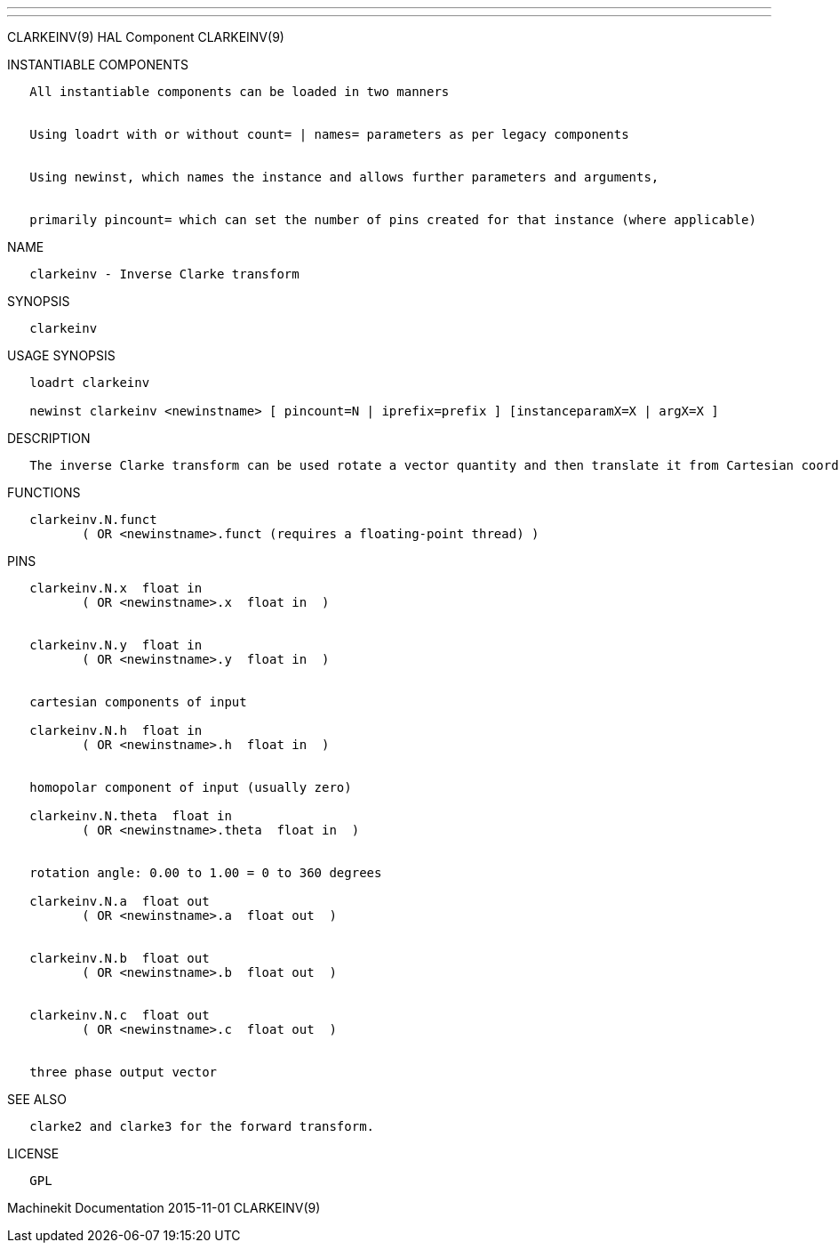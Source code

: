 ---
---

:skip-front-matter:
CLARKEINV(9) HAL Component CLARKEINV(9)

INSTANTIABLE COMPONENTS

----------------------------------------------------------------------------------------------------
   All instantiable components can be loaded in two manners


   Using loadrt with or without count= | names= parameters as per legacy components


   Using newinst, which names the instance and allows further parameters and arguments,


   primarily pincount= which can set the number of pins created for that instance (where applicable)
----------------------------------------------------------------------------------------------------

NAME

---------------------------------------
   clarkeinv - Inverse Clarke transform
---------------------------------------

SYNOPSIS

------------
   clarkeinv
------------

USAGE SYNOPSIS

-----------------------------------------------------------------------------------------------
   loadrt clarkeinv

   newinst clarkeinv <newinstname> [ pincount=N | iprefix=prefix ] [instanceparamX=X | argX=X ]
-----------------------------------------------------------------------------------------------

DESCRIPTION

-----------------------------------------------------------------------------------------------------------------------------------------------------------------------------------------
   The inverse Clarke transform can be used rotate a vector quantity and then translate it from Cartesian coordinate system to a three phase system (three components 120 degrees apart).
-----------------------------------------------------------------------------------------------------------------------------------------------------------------------------------------

FUNCTIONS

-----------------------------------------------------------------------
   clarkeinv.N.funct
          ( OR <newinstname>.funct (requires a floating-point thread) )
-----------------------------------------------------------------------

PINS

--------------------------------------------------
   clarkeinv.N.x  float in
          ( OR <newinstname>.x  float in  )


   clarkeinv.N.y  float in
          ( OR <newinstname>.y  float in  )


   cartesian components of input

   clarkeinv.N.h  float in
          ( OR <newinstname>.h  float in  )


   homopolar component of input (usually zero)

   clarkeinv.N.theta  float in
          ( OR <newinstname>.theta  float in  )


   rotation angle: 0.00 to 1.00 = 0 to 360 degrees

   clarkeinv.N.a  float out
          ( OR <newinstname>.a  float out  )


   clarkeinv.N.b  float out
          ( OR <newinstname>.b  float out  )


   clarkeinv.N.c  float out
          ( OR <newinstname>.c  float out  )


   three phase output vector
--------------------------------------------------

SEE ALSO

-------------------------------------------------
   clarke2 and clarke3 for the forward transform.
-------------------------------------------------

LICENSE

------
   GPL
------

Machinekit Documentation 2015-11-01 CLARKEINV(9)
